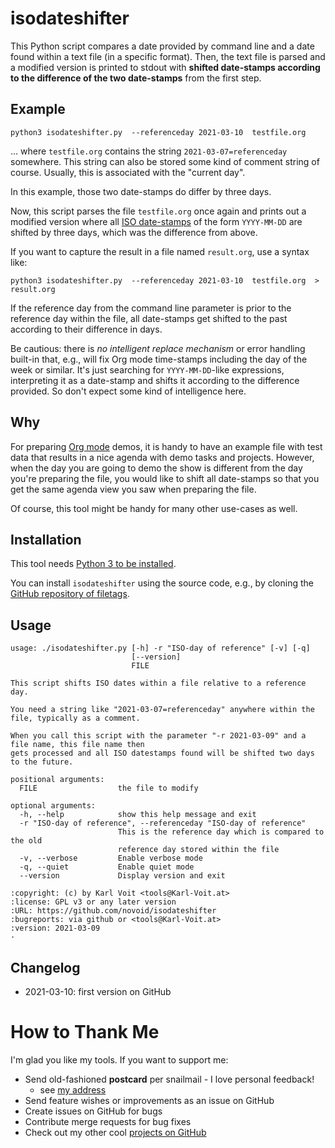 * isodateshifter

This Python script compares a date provided by command line and a date
found within a text file (in a specific format). Then, the text file
is parsed and a modified version is printed to stdout with *shifted
date-stamps according to the difference of the two date-stamps* from
the first step.

** Example

: python3 isodateshifter.py  --referenceday 2021-03-10  testfile.org

... where =testfile.org= contains the string ~2021-03-07=referenceday~
somewhere. This string can also be stored some kind of comment string
of course. Usually, this is associated with the "current day".

In this example, those two date-stamps do differ by three days.

Now, this script parses the file =testfile.org= once again and prints
out a modified version where all [[https://en.wikipedia.org/wiki/ISO_8601][ISO date-stamps]] of the form
=YYYY-MM-DD= are shifted by three days, which was the difference from
above.

If you want to capture the result in a file named =result.org=, use a
syntax like:

: python3 isodateshifter.py  --referenceday 2021-03-10  testfile.org  > result.org

If the reference day from the command line parameter is prior to the
reference day within the file, all date-stamps get shifted to the past
according to their difference in days.

Be cautious: there is /no intelligent replace mechanism/ or error
handling built-in that, e.g., will fix Org mode time-stamps including
the day of the week or similar. It's just searching for
=YYYY-MM-DD=-like expressions, interpreting it as a date-stamp and
shifts it according to the difference provided. So don't expect some
kind of intelligence here.

** Why

For preparing [[https://orgmode.org][Org mode]] demos, it is handy to have an example file with
test data that results in a nice agenda with demo tasks and projects.
However, when the day you are going to demo the show is different from
the day you're preparing the file, you would like to shift all
date-stamps so that you get the same agenda view you saw when
preparing the file.

Of course, this tool might be handy for many other use-cases as well.

** Installation

This tool needs [[http://www.python.org/downloads/][Python 3 to be installed]].

You can install =isodateshifter= using the source code, e.g., by cloning
the [[https://github.com/novoid/filetags/][GitHub repository of filetags]].

** Usage

 # #+BEGIN_SRC sh :results output :wrap src
 # ./isodateshifter.py -h
 # #+END_SRC

#+begin_src
usage: ./isodateshifter.py [-h] -r "ISO-day of reference" [-v] [-q]
                           [--version]
                           FILE

This script shifts ISO dates within a file relative to a reference day.

You need a string like "2021-03-07=referenceday" anywhere within the file, typically as a comment.

When you call this script with the parameter "-r 2021-03-09" and a file name, this file name then
gets processed and all ISO datestamps found will be shifted two days to the future.

positional arguments:
  FILE                  the file to modify

optional arguments:
  -h, --help            show this help message and exit
  -r "ISO-day of reference", --referenceday "ISO-day of reference"
                        This is the reference day which is compared to the old
                        reference day stored within the file
  -v, --verbose         Enable verbose mode
  -q, --quiet           Enable quiet mode
  --version             Display version and exit

:copyright: (c) by Karl Voit <tools@Karl-Voit.at>
:license: GPL v3 or any later version
:URL: https://github.com/novoid/isodateshifter
:bugreports: via github or <tools@Karl-Voit.at>
:version: 2021-03-09
·
#+end_src

** Changelog

- 2021-03-10: first version on GitHub

* How to Thank Me

I'm glad you like my tools. If you want to support me:

- Send old-fashioned *postcard* per snailmail - I love personal feedback!
  - see [[http://tinyurl.com/j6w8hyo][my address]]
- Send feature wishes or improvements as an issue on GitHub
- Create issues on GitHub for bugs
- Contribute merge requests for bug fixes
- Check out my other cool [[https://github.com/novoid][projects on GitHub]]

* Local Variables                                                  :noexport:
# Local Variables:
# mode: auto-fill
# mode: flyspell
# eval: (ispell-change-dictionary "en_US")
# End:
